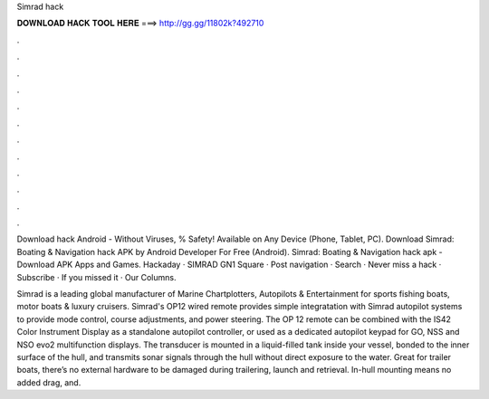 Simrad hack



𝐃𝐎𝐖𝐍𝐋𝐎𝐀𝐃 𝐇𝐀𝐂𝐊 𝐓𝐎𝐎𝐋 𝐇𝐄𝐑𝐄 ===> http://gg.gg/11802k?492710



.



.



.



.



.



.



.



.



.



.



.



.

Download  hack Android  - Without Viruses, % Safety! Available on Any Device (Phone, Tablet, PC). Download Simrad: Boating & Navigation hack APK by Android Developer For Free (Android). Simrad: Boating & Navigation hack apk - Download APK Apps and Games. Hackaday · SIMRAD GN1 Square · Post navigation · Search · Never miss a hack · Subscribe · If you missed it · Our Columns.

Simrad is a leading global manufacturer of Marine Chartplotters, Autopilots & Entertainment for sports fishing boats, motor boats & luxury cruisers. Simrad's OP12 wired remote provides simple integratation with Simrad autopilot systems to provide mode control, course adjustments, and power steering. The OP 12 remote can be combined with the IS42 Color Instrument Display as a standalone autopilot controller, or used as a dedicated autopilot keypad for GO, NSS and NSO evo2 multifunction displays. The transducer is mounted in a liquid-filled tank inside your vessel, bonded to the inner surface of the hull, and transmits sonar signals through the hull without direct exposure to the water. Great for trailer boats, there’s no external hardware to be damaged during trailering, launch and retrieval. In-hull mounting means no added drag, and.

